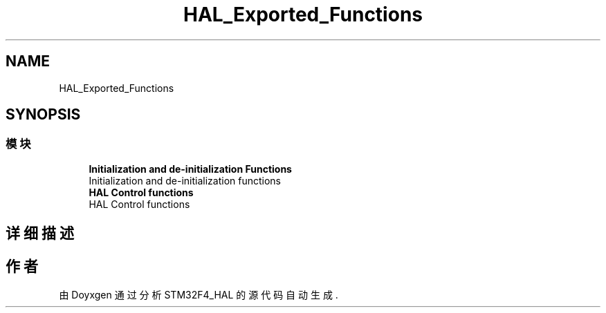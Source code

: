 .TH "HAL_Exported_Functions" 3 "2020年 八月 7日 星期五" "Version 1.24.0" "STM32F4_HAL" \" -*- nroff -*-
.ad l
.nh
.SH NAME
HAL_Exported_Functions
.SH SYNOPSIS
.br
.PP
.SS "模块"

.in +1c
.ti -1c
.RI "\fBInitialization and de\-initialization Functions\fP"
.br
.RI "Initialization and de-initialization functions "
.ti -1c
.RI "\fBHAL Control functions\fP"
.br
.RI "HAL Control functions "
.in -1c
.SH "详细描述"
.PP 

.SH "作者"
.PP 
由 Doyxgen 通过分析 STM32F4_HAL 的 源代码自动生成\&.
